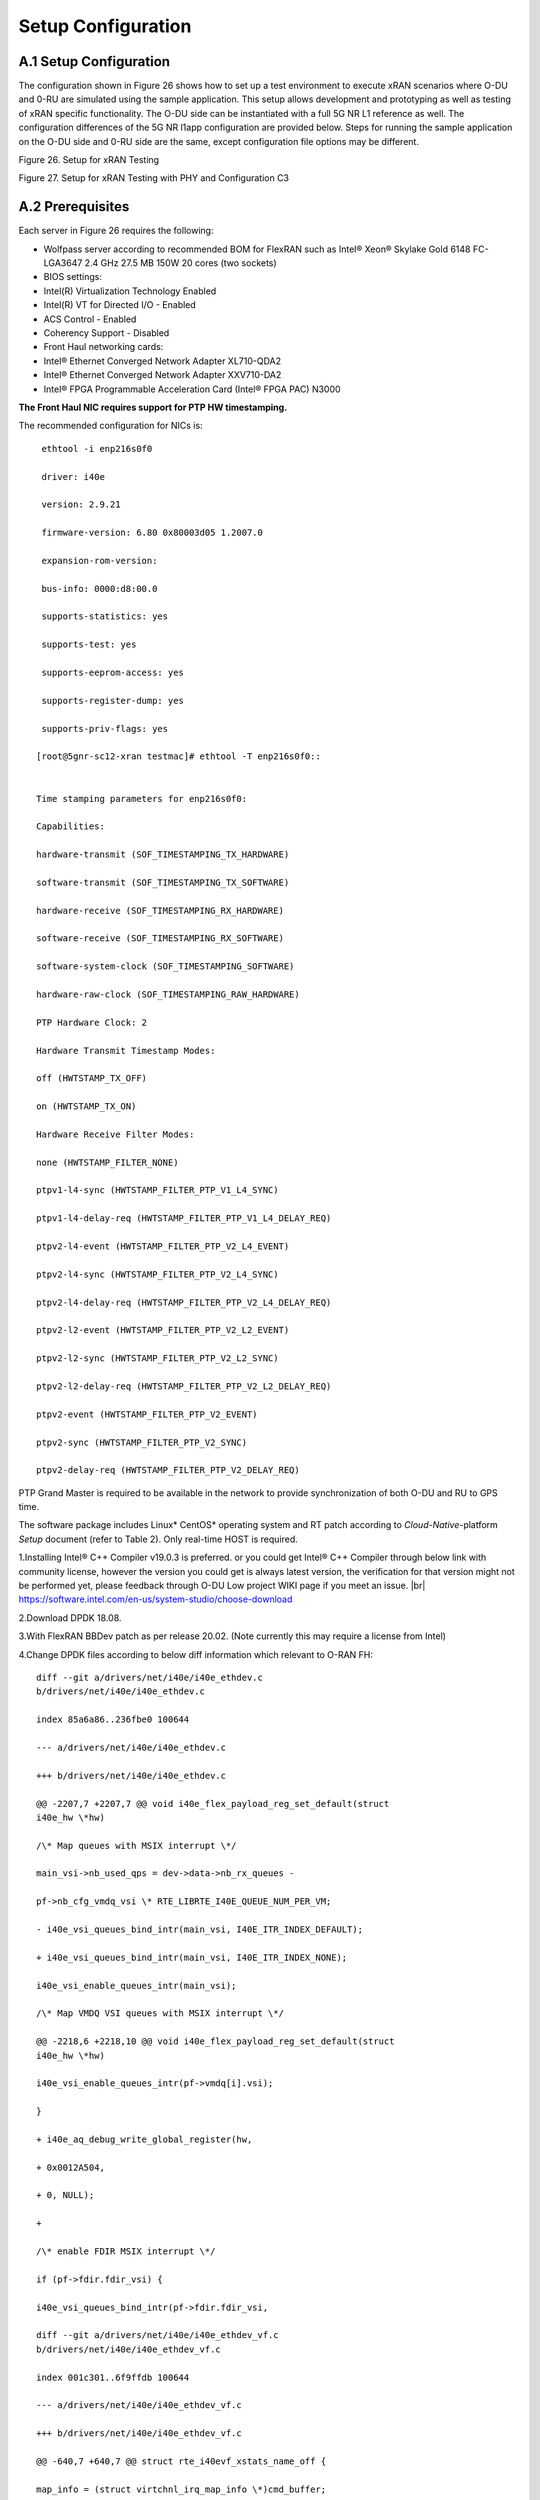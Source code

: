 ..    Copyright (c) 2019 Intel
..
..  Licensed under the Apache License, Version 2.0 (the "License");
..  you may not use this file except in compliance with the License.
..  You may obtain a copy of the License at
..
..      http://www.apache.org/licenses/LICENSE-2.0
..
..  Unless required by applicable law or agreed to in writing, software
..  distributed under the License is distributed on an "AS IS" BASIS,
..  WITHOUT WARRANTIES OR CONDITIONS OF ANY KIND, either express or implied.
..  See the License for the specific language governing permissions and
..  limitations under the License.

.. |br| raw:: html

   <br />

Setup Configuration
===================

A.1 Setup Configuration
-----------------------
The configuration shown in Figure 26 shows how to set up a test
environment to execute xRAN scenarios where O-DU and 0-RU are simulated
using the sample application. This setup allows development and
prototyping as well as testing of xRAN specific functionality. The O-DU
side can be instantiated with a full 5G NR L1 reference as well. The
configuration differences of the 5G NR l1app configuration are provided
below. Steps for running the sample application on the O-DU side and
0-RU side are the same, except configuration file options may be
different.

.. image:: images/Setup-for-xRAN-Testing.jpg
  :width: 400
  :alt: Figure 26. Setup for xRAN Testing

Figure 26. Setup for xRAN Testing

.. image:: images/Setup-for-xRAN-Testing-with-PHY-and-Configuration-C3.jpg
  :width: 400
  :alt: Figure 27. Setup for xRAN Testing with PHY and Configuration C3

Figure 27. Setup for xRAN Testing with PHY and Configuration C3

A.2 Prerequisites
-----------------
Each server in Figure 26 requires the following:

-  Wolfpass server according to recommended BOM for FlexRAN such as
   Intel® Xeon® Skylake Gold 6148 FC-LGA3647 2.4 GHz 27.5 MB 150W 20
   cores (two sockets)

-  BIOS settings:

-  Intel(R) Virtualization Technology Enabled

-  Intel(R) VT for Directed I/O - Enabled

-  ACS Control - Enabled

-  Coherency Support - Disabled

-  Front Haul networking cards:

-  Intel® Ethernet Converged Network Adapter XL710-QDA2

-  Intel® Ethernet Converged Network Adapter XXV710-DA2

-  Intel® FPGA Programmable Acceleration Card (Intel® FPGA PAC) N3000

**The Front Haul NIC requires support for PTP HW timestamping.**

The recommended configuration for NICs is::


    ethtool -i enp216s0f0
    
    driver: i40e
    
    version: 2.9.21
    
    firmware-version: 6.80 0x80003d05 1.2007.0
    
    expansion-rom-version:
    
    bus-info: 0000:d8:00.0
    
    supports-statistics: yes
    
    supports-test: yes
    
    supports-eeprom-access: yes
    
    supports-register-dump: yes
    
    supports-priv-flags: yes
    
   [root@5gnr-sc12-xran testmac]# ethtool -T enp216s0f0::
   
   
   Time stamping parameters for enp216s0f0:
   
   Capabilities:
   
   hardware-transmit (SOF_TIMESTAMPING_TX_HARDWARE)
   
   software-transmit (SOF_TIMESTAMPING_TX_SOFTWARE)
   
   hardware-receive (SOF_TIMESTAMPING_RX_HARDWARE)
   
   software-receive (SOF_TIMESTAMPING_RX_SOFTWARE)
   
   software-system-clock (SOF_TIMESTAMPING_SOFTWARE)
   
   hardware-raw-clock (SOF_TIMESTAMPING_RAW_HARDWARE)
   
   PTP Hardware Clock: 2
   
   Hardware Transmit Timestamp Modes:
   
   off (HWTSTAMP_TX_OFF)
   
   on (HWTSTAMP_TX_ON)
   
   Hardware Receive Filter Modes:
   
   none (HWTSTAMP_FILTER_NONE)
   
   ptpv1-l4-sync (HWTSTAMP_FILTER_PTP_V1_L4_SYNC)
   
   ptpv1-l4-delay-req (HWTSTAMP_FILTER_PTP_V1_L4_DELAY_REQ)
   
   ptpv2-l4-event (HWTSTAMP_FILTER_PTP_V2_L4_EVENT)
   
   ptpv2-l4-sync (HWTSTAMP_FILTER_PTP_V2_L4_SYNC)
   
   ptpv2-l4-delay-req (HWTSTAMP_FILTER_PTP_V2_L4_DELAY_REQ)
   
   ptpv2-l2-event (HWTSTAMP_FILTER_PTP_V2_L2_EVENT)
   
   ptpv2-l2-sync (HWTSTAMP_FILTER_PTP_V2_L2_SYNC)
   
   ptpv2-l2-delay-req (HWTSTAMP_FILTER_PTP_V2_L2_DELAY_REQ)
   
   ptpv2-event (HWTSTAMP_FILTER_PTP_V2_EVENT)
   
   ptpv2-sync (HWTSTAMP_FILTER_PTP_V2_SYNC)
   
   ptpv2-delay-req (HWTSTAMP_FILTER_PTP_V2_DELAY_REQ)

PTP Grand Master is required to be available in the network to provide
synchronization of both O-DU and RU to GPS time.

The software package includes Linux\* CentOS\* operating system and RT
patch according to *Cloud-Native*-platform *Setup* document (refer to
Table 2). Only real-time HOST is required.

1.Installing Intel® C++ Compiler v19.0.3 is preferred. or you could get
Intel® C++ Compiler through below link with community license,
however the version you could get is always latest version, the
verification for that version might not be performed yet, please
feedback through O-DU Low project WIKI page if you meet an issue. |br|
`https://software.intel.com/en-us/system-studio/choose-download <https://software.intel.com/en-us/system-studio/choose-download%20>`__

2.Download DPDK 18.08.

3.With FlexRAN BBDev patch as per release 20.02. (Note currently this may require a license from Intel)

4.Change DPDK files according to below diff information which relevant to O-RAN FH::

    diff --git a/drivers/net/i40e/i40e_ethdev.c
    b/drivers/net/i40e/i40e_ethdev.c
    
    index 85a6a86..236fbe0 100644
    
    --- a/drivers/net/i40e/i40e_ethdev.c
    
    +++ b/drivers/net/i40e/i40e_ethdev.c
    
    @@ -2207,7 +2207,7 @@ void i40e_flex_payload_reg_set_default(struct
    i40e_hw \*hw)
    
    /\* Map queues with MSIX interrupt \*/
    
    main_vsi->nb_used_qps = dev->data->nb_rx_queues -
    
    pf->nb_cfg_vmdq_vsi \* RTE_LIBRTE_I40E_QUEUE_NUM_PER_VM;
    
    - i40e_vsi_queues_bind_intr(main_vsi, I40E_ITR_INDEX_DEFAULT);
    
    + i40e_vsi_queues_bind_intr(main_vsi, I40E_ITR_INDEX_NONE);
    
    i40e_vsi_enable_queues_intr(main_vsi);
    
    /\* Map VMDQ VSI queues with MSIX interrupt \*/
    
    @@ -2218,6 +2218,10 @@ void i40e_flex_payload_reg_set_default(struct
    i40e_hw \*hw)
    
    i40e_vsi_enable_queues_intr(pf->vmdq[i].vsi);
    
    }
    
    + i40e_aq_debug_write_global_register(hw,
    
    + 0x0012A504,
    
    + 0, NULL);
    
    +
    
    /\* enable FDIR MSIX interrupt \*/
    
    if (pf->fdir.fdir_vsi) {
    
    i40e_vsi_queues_bind_intr(pf->fdir.fdir_vsi,
    
    diff --git a/drivers/net/i40e/i40e_ethdev_vf.c
    b/drivers/net/i40e/i40e_ethdev_vf.c
    
    index 001c301..6f9ffdb 100644
    
    --- a/drivers/net/i40e/i40e_ethdev_vf.c
    
    +++ b/drivers/net/i40e/i40e_ethdev_vf.c
    
    @@ -640,7 +640,7 @@ struct rte_i40evf_xstats_name_off {
    
    map_info = (struct virtchnl_irq_map_info \*)cmd_buffer;
    
    map_info->num_vectors = 1;
    
    - map_info->vecmap[0].rxitr_idx = I40E_ITR_INDEX_DEFAULT;
    
    + map_info->vecmap[0].rxitr_idx = I40E_ITR_INDEX_NONE;
    
    map_info->vecmap[0].vsi_id = vf->vsi_res->vsi_id;
    
    /\* Alway use default dynamic MSIX interrupt \*/
    
    map_info->vecmap[0].vector_id = vector_id;
    
    diff --git a/drivers/net/ixgbe/ixgbe_ethdev.c
    b/drivers/net/ixgbe/ixgbe_ethdev.c
    
    index 26b1927..018eb8f 100644
    
    --- a/drivers/net/ixgbe/ixgbe_ethdev.c
    
    +++ b/drivers/net/ixgbe/ixgbe_ethdev.c
    
    @@ -3705,7 +3705,7 @@ static int
    ixgbevf_dev_xstats_get_names(__rte_unused struct rte_eth_dev \*dev,
    
    \* except for 82598EB, which remains constant.
    
    \*/
    
    if (dev_conf->txmode.mq_mode == ETH_MQ_TX_NONE &&
    
    - hw->mac.type != ixgbe_mac_82598EB)
    
    + hw->mac.type != ixgbe_mac_82598EB && hw->mac.type !=
    ixgbe_mac_82599EB)
    
    dev_info->max_tx_queues = IXGBE_NONE_MODE_TX_NB_QUEUES;
    
    }
    
    dev_info->min_rx_bufsize = 1024; /\* cf BSIZEPACKET in SRRCTL register
    \*/
    
    diff --git a/lib/librte_eal/common/include/rte_dev.h
    b/lib/librte_eal/common/include/rte_dev.h
    
    old mode 100644
    
    new mode 100755

5.Build and install DPDK::

   [root@xran dpdk]# ./usertools/dpdk-setup.sh
   
   select [16] x86_64-native-linuxapp-icc
   
   select [19] Insert VFIO module
   
   exit [35] Exit Script

6.Make below file changes in dpdk that assure i40e to get best
latency of packet processing::

    --- i40e.h 2018-11-30 11:27:00.000000000 +0000
    
    +++ i40e_patched.h 2019-03-06 15:49:06.877522427 +0000
    
    @@ -451,7 +451,7 @@
    
    #define I40E_QINT_RQCTL_VAL(qp, vector, nextq_type) \\
    
    (I40E_QINT_RQCTL_CAUSE_ENA_MASK \| \\
    
    - (I40E_RX_ITR << I40E_QINT_RQCTL_ITR_INDX_SHIFT) \| \\
    
    + (I40E_ITR_NONE << I40E_QINT_RQCTL_ITR_INDX_SHIFT) \| \\
    
    ((vector) << I40E_QINT_RQCTL_MSIX_INDX_SHIFT) \| \\
    
    ((qp) << I40E_QINT_RQCTL_NEXTQ_INDX_SHIFT) \| \\
    
    (I40E_QUEUE_TYPE_##nextq_type << I40E_QINT_RQCTL_NEXTQ_TYPE_SHIFT))
    
    --- i40e_main.c 2018-11-30 11:27:00.000000000 +0000
    
    +++ i40e_main_patched.c 2019-03-06 15:46:13.521518062 +0000
    
    @@ -15296,6 +15296,9 @@
    
    pf->hw_features \|= I40E_HW_HAVE_CRT_RETIMER;
    
    /\* print a string summarizing features \*/
    
    i40e_print_features(pf);
    
    +
    
    + /\* write to this register to clear rx descriptor \*/
    
    + i40e_aq_debug_write_register(hw, 0x0012A504, 0, NULL);
    
    return 0;
    
A.3 Configuration of System
---------------------------
1.Boot Linux with the following arguments::

    cat /proc/cmdline
    
    BOOT_IMAGE=/vmlinuz-3.10.0-957.10.1.rt56.921.el7.x86_64
    root=/dev/mapper/centos-root ro crashkernel=auto rd.lvm.lv=centos/root
    rd.lvm.lv=centos/swap intel_iommu=on iommu=pt usbcore.autosuspend=-1
    selinux=0 enforcing=0 nmi_watchdog=0 softlockup_panic=0 audit=0
    intel_pstate=disable cgroup_memory=1 cgroup_enable=memory mce=off
    idle=poll hugepagesz=1G hugepages=40 hugepagesz=2M hugepages=0
    default_hugepagesz=1G isolcpus=1-19,21-39 rcu_nocbs=1-19,21-39
    kthread_cpus=0,20 irqaffinity=0,20 nohz_full=1-19,21-39
    
2.Download from Intel Website and install updated version of i40e
driver if needed. The current recommended version of i40e is x2.9.21.

3.Identify PCIe Bus address of the Front Haul NIC::

    lspci \|grep Eth
    
    19:00.0 Ethernet controller: Intel Corporation 82599ES 10-Gigabit
    SFI/SFP+ Network Connection (rev 01)
    
    19:00.1 Ethernet controller: Intel Corporation 82599ES 10-Gigabit
    SFI/SFP+ Network Connection (rev 01)
    
    41:00.0 Ethernet controller: Intel Corporation Ethernet Connection X722
    for 10GBASE-T (rev 04)
    
    41:00.1 Ethernet controller: Intel Corporation Ethernet Connection X722
    for 10GBASE-T (rev 04)
    
    d8:00.0 Ethernet controller: Intel Corporation Ethernet Controller XL710
    for 40GbE QSFP+ (rev 02) <<< port used for FH
    
    d8:00.1 Ethernet controller: Intel Corporation Ethernet Controller XL710
    for 40GbE QSFP+ (rev 02)
    
4.Identify the Ethernet device name::

    ethtool -i enp216s0f0
    
    driver: i40e
    
    version: 2.9.21
    
    firmware-version: 6.80 0x80003d05 1.2007.0
    
    expansion-rom-version:
    
    bus-info: 0000:d8:00.0
    
    supports-statistics: yes
    
    supports-test: yes
    
    supports-eeprom-access: yes
    
    supports-register-dump: yes
    
    supports-priv-flags: yes

5.Enable two virtual functions (VF) on the device::

    echo 2 > /sys/class/net/enp216s0f0/device/sriov_numvfs

More information about VFs supported by Intel NICs can be found at
https://doc.dpdk.org/guides/nics/intel_vf.html.

The resulting configuration can look like the listing below, where two
new VFs were added::

    lspci|grep Eth
    
    19:00.0 Ethernet controller: Intel Corporation 82599ES 10-Gigabit
    SFI/SFP+ Network Connection (rev 01)
    
    19:00.1 Ethernet controller: Intel Corporation 82599ES 10-Gigabit
    SFI/SFP+ Network Connection (rev 01)
    
    41:00.0 Ethernet controller: Intel Corporation Ethernet Connection X722
    for 10GBASE-T (rev 04)
    
    41:00.1 Ethernet controller: Intel Corporation Ethernet Connection X722
    for 10GBASE-T (rev 04)
    
    d8:00.0 Ethernet controller: Intel Corporation Ethernet Controller XL710
    for 40GbE QSFP+ (rev 02)
    
    d8:00.1 Ethernet controller: Intel Corporation Ethernet Controller XL710
    for 40GbE QSFP+ (rev 02)
    
    d8:02.0 Ethernet controller: Intel Corporation XL710/X710 Virtual
    Function (rev 02)
    
    d8:02.1 Ethernet controller: Intel Corporation XL710/X710 Virtual
    Function (rev 02)

6.Configure MAC address and VLAN settings for VFs for XRAN, based on
requirements for xRAN scenario and assignment of VLAN ID using IP
tool perform configuration of VF as shown below::

    [root@xran app]# ip link set enp216s0f0 vf 0 mac 00:11:22:33:44:66 vlan
    2
    
    [root@xran app]# ip link set enp216s0f0 vf 1 mac 00:11:22:33:44:66 vlan
    1
    
    [root@xran app]# ip link show
    
    1: lo: <LOOPBACK,UP,LOWER_UP> mtu 65536 qdisc noqueue state UNKNOWN mode
    DEFAULT qlen 1
    
    link/loopback 00:00:00:00:00:00 brd 00:00:00:00:00:00
    
    2: enp65s0f0: <BROADCAST,MULTICAST,UP,LOWER_UP> mtu 1500 qdisc mq state
    UP mode DEFAULT qlen 1000
    
    link/ether a4:bf:01:3e:6b:79 brd ff:ff:ff:ff:ff:ff
    
    3: eno2: <BROADCAST,MULTICAST,UP,LOWER_UP> mtu 1500 qdisc mq state UP
    mode DEFAULT qlen 1000
    
    link/ether a4:bf:01:3e:6b:7a brd ff:ff:ff:ff:ff:ff
    
    4: enp25s0f0: <BROADCAST,MULTICAST,UP,LOWER_UP> mtu 1500 qdisc mq state
    UP mode DEFAULT qlen 1000
    
    link/ether 90:e2:ba:d3:b2:ec brd ff:ff:ff:ff:ff:ff
    
    5: enp129s0f0: <NO-CARRIER,BROADCAST,MULTICAST,UP> mtu 1500 qdisc mq
    state DOWN mode DEFAULT qlen 1000
    
    link/ether 3c:fd:fe:a8:e0:70 brd ff:ff:ff:ff:ff:ff
    
    6: enp129s0f1: <NO-CARRIER,BROADCAST,MULTICAST,UP> mtu 1500 qdisc mq
    state DOWN mode DEFAULT qlen 1000
    
    link/ether 3c:fd:fe:a8:e0:71 brd ff:ff:ff:ff:ff:ff
    
    7: enp216s0f0: <BROADCAST,MULTICAST,UP,LOWER_UP> mtu 1500 qdisc mq state
    UP mode DEFAULT qlen 1000
    
    link/ether 3c:fd:fe:9e:93:68 brd ff:ff:ff:ff:ff:ff
    
    vf 0 MAC 00:11:22:33:44:66, vlan 2, spoof checking on, link-state auto,
    trust off
    
    vf 1 MAC 00:11:22:33:44:66, vlan 1, spoof checking on, link-state auto,
    trust off
    
    8: enp25s0f1: <NO-CARRIER,BROADCAST,MULTICAST,UP> mtu 1500 qdisc mq
    state DOWN mode DEFAULT qlen 1000
    
    link/ether 90:e2:ba:d3:b2:ed brd ff:ff:ff:ff:ff:ff
    
    9: enp216s0f1: <BROADCAST,MULTICAST,UP,LOWER_UP> mtu 1500 qdisc mq state
    UP mode DEFAULT qlen 1000
    
    link/ether 3c:fd:fe:9e:93:69 brd ff:ff:ff:ff:ff:ff
    
    12: enp216s2: <BROADCAST,MULTICAST,UP,LOWER_UP> mtu 1500 qdisc mq state
    UP mode DEFAULT qlen 1000
    
    link/ether 96:fa:4d:04:4d:87 brd ff:ff:ff:ff:ff:ff
    
    13: enp216s2f1: <BROADCAST,MULTICAST,UP,LOWER_UP> mtu 1500 qdisc mq
    state UP mode DEFAULT qlen 1000
    
    link/ether a6:67:49:bb:bd:5e brd ff:ff:ff:ff:ff:ff

After this step FH NIC is configured.

VF for C-plane is VF1 on PH enp216s0f0, it has ETH mac address
00:11:22:33:44:66 and VLAN tag 1. PCIe Bus address is VF1 is d8:02.1

VF for U-plane is VF0 on PH enp216s0f0, it has ETH mac address
00:11:22:33:44:66 and VLAN tag 2. PCIe Bus address is VF1 is d8:02.0

A.4 Install and Configure Sample Application
--------------------------------------------
To install and configure the sample application:

1. Set up the environment:

   export GTEST_ROOT=`pwd`/gtest-1.7.0
   
   export RTE_SDK=`pwd`/dpdk-18.08
   
   export RTE_TARGET=x86_64-native-linuxapp-icc
   
   export MLOG_DIR=`pwd`/flexran_l1_sw/libs/mlog
   
   export XRAN_DIR=`pwd`/flexran_xran

2. Compile xRAN library and test the application:

   [turner@xran home]$ cd $XRAN_DIR
   
   [turner@xran xran]$ ./build.sh
   
3. Configure the sample app.

IQ samples can be generated using Octave\* and script
libs/xran/app/gen_test.m. (CentOS\* has octave-3.8.2-20.el7.x86_64
compatible with get_test.m)

Other IQ sample test vectors can be used as well. The format of IQ
samples is binary int16_t I and Q for N slots of the OTA RF signal. For
example, for mmWave, it corresponds to 792RE*2*14symbol*8slots*10 ms =
3548160 bytes per antenna. Refer to comments in gen_test.m to correctly
specify the configuration for IQ test vector generation.

Update config_file_o_du.dat (or config_file_o_ru.dat) with a suitable
configuration for your scenario.

Update run_o_du.sh (run_o_ru.sh) with PCIe bus address of VF0 and VF1
used for U-plane and C-plane correspondingly::

    ./build/sample-app ./usecase/mu0_10mhz/config_file_o_du.dat 0000:d8:02.0
    0000:d8:02.1

4. Run application using run_o_du.sh (run_o_ru.sh).



